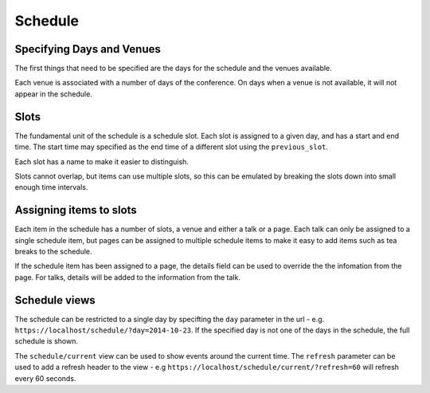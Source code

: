 ========
Schedule
========

Specifying Days and Venues
==========================

The first things that need to be specified are the days for the schedule and
the venues available.

Each venue is associated with a number of days of the conference. On days when
a venue is not available, it will not appear in the schedule.


Slots
=====

The fundamental unit of the schedule is a schedule slot. Each slot is assigned
to a given day, and has a start and end time. The start time may specified as
the end time of a different slot using the ``previous_slot``.

Each slot has a name to make it easier to distinguish.

Slots cannot overlap, but items can use multiple slots, so this can be
emulated by breaking the slots down into small enough time intervals.

Assigning items to slots
========================

Each item in the schedule has a number of slots, a venue and either a talk or a
page. Each talk can only be assigned to a single schedule item, but pages
can be assigned to multiple schedule items to make it easy to add items such
as tea breaks to the schedule.


If the schedule item has been assigned to a page, the details field can be
used to override the the infomation from the page. For talks, details will
be added to the information from the talk.

Schedule views
==============

The schedule can be restricted to a single day by specifting the ``day``
parameter in the url - e.g. ``https://localhost/schedule/?day=2014-10-23``. If
the specified day is not one of the days in the schedule, the full schedule is
shown.

The ``schedule/current`` view can be used to show events around the current time.
The ``refresh`` parameter can be used to add a refresh header to the view - e.g
``https://localhost/schedule/current/?refresh=60`` will refresh every 60 seconds.
